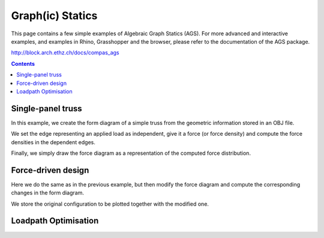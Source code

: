 .. _algebraic-graph-statics:

********************************************************************************
Graph(ic) Statics
********************************************************************************

This page contains a few simple examples of Algebraic Graph Statics (AGS).
For more advanced and interactive examples, and examples in Rhino, Grasshopper
and the browser, please refer to the documentation of the AGS package.

http://block.arch.ethz.ch/docs/compas_ags


.. add scale to drawings
.. interaction?
.. slider?
.. rename obj file
.. for examples in Rhino/Browser, refer to docs of compas_ags
.. all leaves are external loads => draw as such


.. contents::


Single-panel truss
==================

In this example, we create the form diagram of a simple truss from the
geometric information stored in an OBJ file.

We set the edge representing an applied load as independent, give it a force
(or force density) and compute the force densities in the dependent edges.

Finally, we simply draw the force diagram as a representation of the computed
force distribution.


.. plot::
    :include-source:

    import compas_ags

    from compas_ags.diagrams import FormDiagram
    from compas_ags.diagrams import ForceDiagram

    from compas_ags.viewers.viewer import Viewer

    import compas_ags.algorithms as gs

    # make form diagram from obj
    # make force diagram from form

    form = FormDiagram.from_obj(compas_ags.get_data('/cases/gs_form_force.obj'))
    force = ForceDiagram.from_formdiagram(form)

    # set the magnitude of the applied load

    form.set_edge_force_by_index(0, -10.0)

    # update form and force diagram

    gs.update_forcedensity(form)
    gs.update_forcediagram(force, form)

    # display results

    viewer = Viewer(form, force, delay_setup=False)

    viewer.draw_form()
    viewer.draw_force()

    viewer.show()


Force-driven design
===================

Here we do the same as in the previous example, but then modify the force
diagram and compute the corresponding changes in the form diagram.

We store the original configuration to be plotted together with the modified one.


.. plot::
    :include-source:

    import compas_ags

    from compas_ags.diagrams import FormDiagram
    from compas_ags.diagrams import ForceDiagram

    from compas_ags.viewers.viewer import Viewer

    import compas_ags.algorithms as gs

    # make form diagram from obj
    # make force diagram from form

    form = FormDiagram.from_obj(compas_ags.get_data('cases/gs_form_force.obj'))
    force = ForceDiagram.from_formdiagram(form)

    # set the fixed points

    form.set_fixed([4, 5])
    force.set_fixed([2])

    # set the magnitude of the applied load

    form.set_edge_force_by_index(0, -10.0)

    # update the diagrams

    gs.update_forcedensity(form)
    gs.update_forcediagram(force, form)

    # store lines representing the current state of equilibrium

    form_lines = []
    for u, v in form.edges_iter():
        form_lines.append({
            'start': form.vertex_coordinates(u, 'xy'),
            'end'  : form.vertex_coordinates(v, 'xy'),
            'width': 2.0,
            'color': '#999999'
        })

    force_lines = []
    for u, v in force.edges_iter():
        force_lines.append({
            'start': force.vertex_coordinates(u, 'xy'),
            'end'  : force.vertex_coordinates(v, 'xy'),
            'width': 2.0,
            'color': '#999999'
        })

    # modify the geometry of the force diagram

    force.vertex[1]['x'] -= 5.0

    # update the formdiagram

    gs.update_formdiagram(form, force, kmax=100)

    # display the orginal configuration
    # and the configuration after modifying the force diagram

    viewer = Viewer(form, force, delay_setup=False)

    viewer.draw_form(lines=form_lines, forces_on=False)
    viewer.draw_force(lines=force_lines)

    viewer.show()


Loadpath Optimisation
=====================

.. plot::
    :include-source:

    import yaml

    import compas_ags

    from compas_ags.diagrams.formdiagram import FormDiagram
    from compas_ags.diagrams.forcediagram import ForceDiagram

    from compas_ags.viewers.viewer import Viewer

    import compas_ags.algorithms as gs


    with open(compas_ags.get_data('form_lpopt.yaml'), 'rb') as fp:
        data = yaml.load(fp)


    form = FormDiagram.from_data(data['form'])
    form.identify_fixed()

    force = ForceDiagram.from_formdiagram(form)

    gs.update_forcediagram(force, form)

    force.vertex[1]['is_param'] = True
    force.vertex[2]['is_param'] = True
    force.vertex[3]['is_param'] = True
    force.vertex[4]['is_param'] = True
    force.vertex[5]['is_param'] = True
    force.vertex[6]['is_param'] = True

    form.vertex[0]['is_fixed'] = True
    form.vertex[1]['is_fixed'] = True
    form.vertex[2]['is_fixed'] = True
    form.vertex[3]['is_fixed'] = True
    form.vertex[4]['is_fixed'] = True
    form.vertex[5]['is_fixed'] = True
    form.vertex[6]['is_fixed'] = True

    form_lines = []
    for u, v in form.edges_iter():
        form_lines.append({
            'start': form.vertex_coordinates(u, 'xy'),
            'end'  : form.vertex_coordinates(v, 'xy'),
            'width': 2.0,
            'color': '#999999'
        })

    force_lines = []
    for u, v in force.edges_iter():
        force_lines.append({
            'start': force.vertex_coordinates(u, 'xy'),
            'end'  : force.vertex_coordinates(v, 'xy'),
            'width': 2.0,
            'color': '#999999'
        })

    gs.optimise_loadpath(form, force)

    viewer = Viewer(form, force, delay_setup=False)

    viewer.draw_form(forcescale=5, lines=form_lines)
    viewer.draw_force(vertexlabel={key: key for key in force}, lines=force_lines)

    viewer.show()
